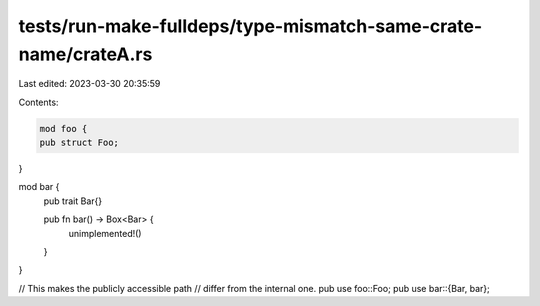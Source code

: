 tests/run-make-fulldeps/type-mismatch-same-crate-name/crateA.rs
===============================================================

Last edited: 2023-03-30 20:35:59

Contents:

.. code-block:: rs

    mod foo {
    pub struct Foo;
}

mod bar {
    pub trait Bar{}

    pub fn bar() -> Box<Bar> {
        unimplemented!()
    }
}

// This makes the publicly accessible path
// differ from the internal one.
pub use foo::Foo;
pub use bar::{Bar, bar};



